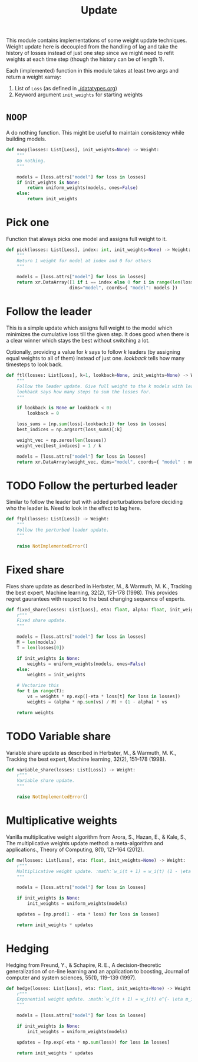 #+TITLE: Update

#+PROPERTY: header-args :eval never :tangle ./update.py

#+BEGIN_SRC python :exports none
  """
  This file is generated using an accompanying org file.
  Do not edit manually.
  """
#+END_SRC

This module contains implementations of some weight update techniques. Weight
update here is decoupled from the handling of lag and take the history of losses
instead of just one step since we might need to refit weights at each time step
(though the history can be of length 1).

Each (implemented) function in this module takes at least two args and return a
weight xarray:

1. List of ~Loss~ (as defined in [[./datatypes.org]])
2. Keyword argument ~init_weights~ for starting weights

#+BEGIN_SRC python :exports none
  import xarray as xr
  import numpy as np
  from typing import List
  from ledge.datatypes import Loss, Weight
  from ledge.utils import uniform_weights
#+END_SRC

* ~NOOP~
A do nothing function. This might be useful to maintain consistency while
building models.

#+BEGIN_SRC python
  def noop(losses: List[Loss], init_weights=None) -> Weight:
      """
      Do nothing.
      """

      models = [loss.attrs["model"] for loss in losses]
      if init_weights is None:
          return uniform_weights(models, ones=False)
      else:
          return init_weights
#+END_SRC

* Pick one
Function that always picks one model and assigns full weight to it.

#+BEGIN_SRC python
  def pick(losses: List[Loss], index: int, init_weights=None) -> Weight:
      """
      Return 1 weight for model at index and 0 for others
      """

      models = [loss.attrs["model"] for loss in losses]
      return xr.DataArray([1 if i == index else 0 for i in range(len(losses))],
                          dims="model", coords={ "model": models })
#+END_SRC

* Follow the leader
This is a simple update which assigns full weight to the model which minimizes
the cumulative loss till the given step. It does good when there is a clear
winner which stays the best without switching a lot.

Optionally, providing a value for /k/ says to follow /k/ leaders (by assigning equal
weights to all of them) instead of just one. /lookback/ tells how many timesteps
to look back.

#+BEGIN_SRC python
  def ftl(losses: List[Loss], k=1, lookback=None, init_weights=None) -> Weight:
      """
      Follow the leader update. Give full weight to the k models with least loss.
      lookback says how many steps to sum the losses for.
      """

      if lookback is None or lookback < 0:
          lookback = 0

      loss_sums = [np.sum(loss[-lookback:]) for loss in losses]
      best_indices = np.argsort(loss_sums)[:k]

      weight_vec = np.zeros(len(losses))
      weight_vec[best_indices] = 1 / k

      models = [loss.attrs["model"] for loss in losses]
      return xr.DataArray(weight_vec, dims="model", coords={ "model" : models })
#+END_SRC

* TODO Follow the perturbed leader
Similar to follow the leader but with added perturbations before deciding who
the leader is. Need to look in the effect to lag here.

#+BEGIN_SRC python
  def ftpl(losses: List[Loss]) -> Weight:
      """
      Follow the perturbed leader update.
      """

      raise NotImplementedError()
#+END_SRC

* Fixed share
Fixes share update as described in Herbster, M., & Warmuth, M. K., Tracking the
best expert, Machine learning, 32(2), 151–178 (1998). This provides regret
gaurantees with respect to the best changing sequence of experts.

#+BEGIN_SRC python
  def fixed_share(losses: List[Loss], eta: float, alpha: float, init_weights=None) -> Weight:
      r"""
      Fixed share update.
      """

      models = [loss.attrs["model"] for loss in losses]
      M = len(models)
      T = len(losses[0])

      if init_weights is None:
          weights = uniform_weights(models, ones=False)
      else:
          weights = init_weights

      # Vectorize this
      for t in range(T):
          vs = weights * np.exp([-eta * loss[t] for loss in losses])
          weights = (alpha * np.sum(vs) / M) + (1 - alpha) * vs

      return weights
#+END_SRC

* TODO Variable share
Variable share update as described in Herbster, M., & Warmuth, M. K., Tracking
the best expert, Machine learning, 32(2), 151–178 (1998).

#+BEGIN_SRC python
  def variable_share(losses: List[Loss]) -> Weight:
      r"""
      Variable share update.
      """

      raise NotImplementedError()
#+END_SRC

* Multiplicative weights
Vanilla multiplicative weight algorithm from Arora, S., Hazan, E., & Kale, S.,
The multiplicative weights update method: a meta-algorithm and applications.,
Theory of Computing, 8(1), 121–164 (2012).

#+BEGIN_SRC python
  def mw(losses: List[Loss], eta: float, init_weights=None) -> Weight:
      r"""
      Multiplicative weight update. :math:`w_i(t + 1) = w_i(t) (1 - \eta m_i(t))`
      """

      models = [loss.attrs["model"] for loss in losses]

      if init_weights is None:
          init_weights = uniform_weights(models)

      updates = [np.prod(1 - eta * loss) for loss in losses]

      return init_weights * updates
#+END_SRC

* Hedging
Hedging from Freund, Y., & Schapire, R. E., A decision-theoretic generalization
of on-line learning and an application to boosting, Journal of computer and
system sciences, 55(1), 119–139 (1997).

#+BEGIN_SRC python
  def hedge(losses: List[Loss], eta: float, init_weights=None) -> Weight:
      r"""
      Exponential weight update. :math:`w_i(t + 1) = w_i(t) e^{- \eta m_i(t)}`
      """

      models = [loss.attrs["model"] for loss in losses]

      if init_weights is None:
          init_weights = uniform_weights(models)

      updates = [np.exp(-eta * np.sum(loss)) for loss in losses]

      return init_weights * updates
#+END_SRC
